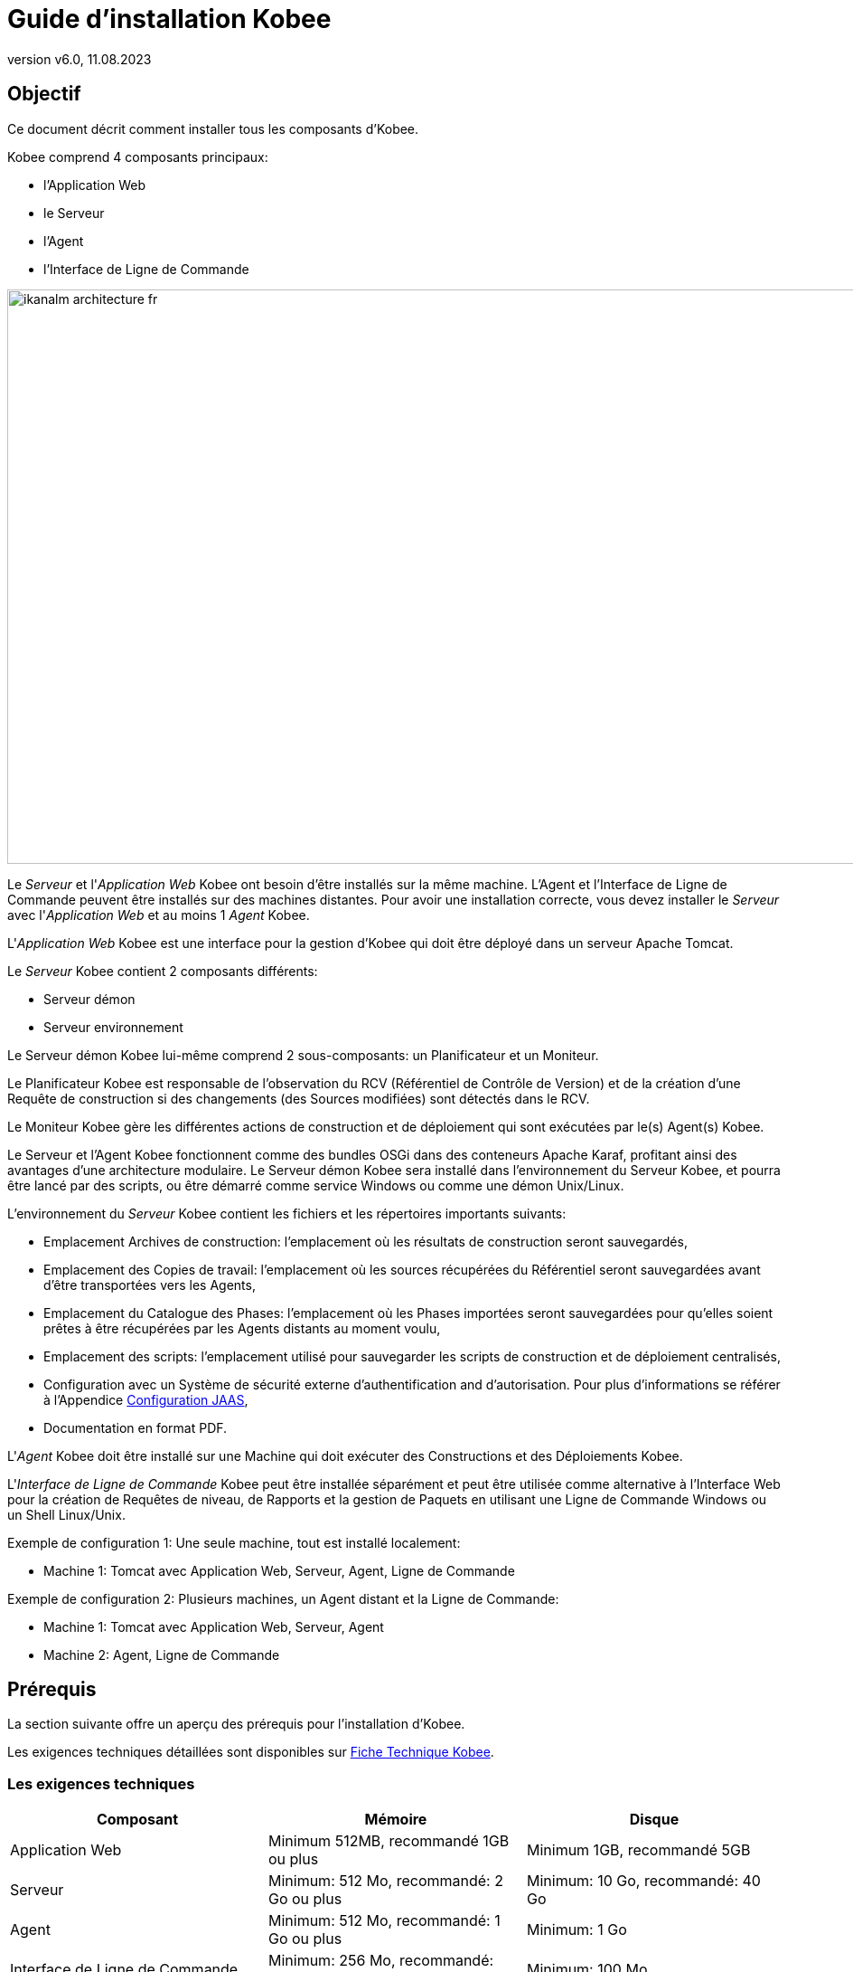 // The imagesdir attribute is only needed to display images during offline editing. Antora neglects the attribute.
:imagesdir: ../images
:description: Guide Installation Kobee (French)
:revnumber: v6.0
:revdate: 11.08.2023

= Guide d'installation Kobee

== Objectif

Ce document décrit comment installer tous les composants d'Kobee.

Kobee comprend 4 composants principaux:

* l'Application Web
* le Serveur
* l'Agent
* l'Interface de Ligne de Commande


image::ikanalm-architecture-fr.png[,972,635] 


Le _Serveur_ et l'_Application Web_ Kobee ont besoin d'être installés sur la même machine. L'Agent et l'Interface de Ligne de Commande peuvent être installés sur des machines distantes. Pour avoir une installation correcte, vous devez installer le _Serveur_ avec l'_Application Web_ et au moins 1 _Agent_ Kobee.

L'_Application Web_ Kobee est une interface pour la gestion d'Kobee qui doit être déployé dans un serveur Apache Tomcat.

Le _Serveur_ Kobee contient 2 composants différents:

* Serveur démon
* Serveur environnement

Le Serveur démon Kobee lui-même comprend 2 sous-composants: un Planificateur et un Moniteur.

Le Planificateur Kobee est responsable de l'observation du RCV (Référentiel de Contrôle de Version) et de la création d'une Requête de construction si des changements (des Sources modifiées) sont détectés dans le RCV.

Le Moniteur Kobee gère les différentes actions de construction et de déploiement qui sont exécutées par le(s) Agent(s) Kobee.

Le Serveur et l'Agent Kobee fonctionnent comme des bundles OSGi dans des conteneurs Apache Karaf, profitant ainsi des avantages d'une architecture modulaire.
Le Serveur démon Kobee sera installé dans l'environnement du Serveur Kobee, et pourra être lancé par des scripts, ou être démarré comme service Windows ou comme une démon Unix/Linux.

L'environnement du _Serveur_ Kobee contient les fichiers et les répertoires importants suivants:

* Emplacement Archives de construction: l'emplacement où les résultats de construction seront sauvegardés,
* Emplacement des Copies de travail: l'emplacement où les sources récupérées du Référentiel seront sauvegardées avant d'être transportées vers les Agents,
* Emplacement du Catalogue des Phases: l'emplacement où les Phases importées seront sauvegardées pour qu'elles soient prêtes à être récupérées par les Agents distants au moment voulu,
* Emplacement des scripts: l'emplacement utilisé pour sauvegarder les scripts de construction et de déploiement centralisés,
* Configuration avec un Système de sécurité externe d'authentification and d'autorisation. Pour plus d`'informations se référer à l'Appendice <<_jaasconfiguration>>, 
* Documentation en format PDF.

L'_Agent_ Kobee doit être installé sur une Machine qui doit exécuter des Constructions et des Déploiements Kobee.

L'_Interface de Ligne de Commande_ Kobee peut être installée séparément et peut être utilisée comme alternative à l'Interface Web pour la création de Requêtes de niveau, de Rapports et la gestion de Paquets en utilisant une Ligne de Commande Windows ou un Shell Linux/Unix.

Exemple de configuration 1: Une seule machine, tout est installé localement:

* Machine 1: Tomcat avec Application Web, Serveur, Agent, Ligne de Commande


Exemple de configuration 2: Plusieurs machines, un Agent distant et la Ligne de Commande:

* Machine 1: Tomcat avec Application Web, Serveur, Agent
* Machine 2: Agent, Ligne de Commande


== Prérequis

La section suivante offre un aperçu des prérequis pour l'installation d'Kobee.

Les exigences techniques détaillées sont disponibles sur xref:6.0@technical-sheet-fr:root:TechSheet.adoc[Fiche Technique Kobee].

=== Les exigences techniques

[cols="1,1,1", frame="topbot", options="header"]
|===
| Composant
| Mémoire
| Disque

|Application Web
|Minimum 512MB, recommandé 1GB ou plus
|Minimum 1GB, recommandé 5GB

|Serveur
|Minimum: 512 Mo, recommandé: 2 Go ou plus
|Minimum: 10 Go, recommandé: 40 Go

|Agent
|Minimum: 512 Mo, recommandé: 1 Go ou plus
|Minimum: 1 Go

|Interface de Ligne de Commande
|Minimum: 256 Mo, recommandé: 256 Mo
|Minimum: 100 Mo
|===

Il n'existe pas de règle absolue sur l'espace de stockage disque requis.
L'espace de stockage nécessaire dépendra du nombre et de la taille des projets gérés dans Kobee et de la taille des résultats de construction sauvegardés dans les Archives de construction.
Plus il y a de projets et plus les constructions sont larges, plus de l'espace de stockage sera nécessaire sur le disque.

La quantité de RAM et d’espace disque nécessaire à une machine qui exécute un Agent Kobee, dépend en grande partie de la quantité de ressources nécessaires aux scripts de construction et de déploiement et aux phases personnalisées utilisées par les projets qui y sont construits et déployés. 

[[_bhbicaaj]]
=== Java 11

Tous les composants Kobee nécessitent une version complète de Java 11. Kobee a été testé pour fonctionner avec Oracle Java, Adoptium Eclipse Temurin (dit AdoptOpenJDK), Constructions Azul Zulu de OpenJDK et OpenJDK sur plusieurs distributions Linux.

=== Tomcat 9

L'Application Web Kobee requiert un conteneur Web conforme à Java 11, supportant les spécifications Servlet 4.0 et les spécifications JSP 2.3. Les versions antérieures de Tomcat ne sont pas supportées.

Kobee a été testé avec Apache Tomcat 9.0.33 et les versions ultérieures.
Kobee a été validé pour fonctionner avec Tomcat sous différents systèmes d'exploitation, y compris les versions récentes de Windows et Linux, Sun Solaris, HP Unix, zLinux, ... Si un Java Runtime approprié est disponible (<<_bhbicaaj>>), Kobee peut également fonctionner sous d'autres systèmes d'exploitation.

==== Spécifier le support Unicode dans Tomcat

Si vous utilisez des symboles Unicode dans Kobee (par example, pour des projets dont le nom contient des caractères spéciaux), un paramètre supplémentaire doit être spécifié dans le fichier de configuration server.xml de Tomcat.

Modifiez le fichier __TOMCAT_HOME/conf/server.xml__ en ajoutant l'attribut ``URIEncoding="UTF-8"`` dans le connecteur http, comme suit: 

[source]
----
<Connector port="8080" protocol="HTTP/1.1" 
URIEncoding="UTF-8" connectionTimeout="200000"
redirectPort="8443" />
----

Pour plus d'information sur les anomalies d'encodage des caractères dans Tomcat, consultez: https://cwiki.apache.org/confluence/display/TOMCAT/Character+Encoding[https://cwiki.apache.org/confluence/display/TOMCAT/Character+Encoding,window=_blank]

[[_java_options_for_tomcat]]
==== Options Java pour Tomcat

Il est recommandé de spécifier les paramètres suivants pour l'exécution d'Kobee utilisant Java 11 dans Tomcat:

* initial Java heap size (-Xms) : 512m
* max Java heap size (-Xmx) : 1024m
* max Metaspace size (-XX:MaxMetaspaceSize) : 256m

Si vous lancez Tomcat à partir de scripts de démarrage, vous devez créer le fichier __TOMCAT_HOME/bin/setenv.bat__ (Windows) ou __TOMCAT_HOME/bin/setenv.sh__ (Linux/Unix) avec le contenu suivant:

Pour Windows:

[source]
----
SET JAVA_HOME=<JAVA_HOME>
SET JAVA_OPTS=-Xms512m -Xmx1024m -XX:MaxMetaspaceSize=256m -Djava.security.auth.login.config=KOBEE_HOME/system/security/jaas.config
----

Pour Linux/Unix:

[source]
----
JAVA_HOME=<JAVA_HOME>
JAVA_OPTS="-Xms512m -Xmx1024m -XX:MaxMetaspaceSize=256m -Djava.security.auth.login.config=KOBEE_HOME/system/security/jaas.config"
----

Si vous utilisez Tomcat comme service Windows, vous devez spécifier les paramètres de mémoire dans le fichier __TOMCAT_HOME/bin/service.bat__:

[source]
----
SET JAVA_HOME=<JAVA_HOME>
SET JvmMs=512
SET JvmMx=1024
SET JvmArgs=-XX:MaxMetaspaceSize=256m;-Djava.security.auth.login.config=KOBEE_HOME/system/security/jaas.config
----

Après avoir fait ces modifications, vous devez ré-installer le service en exécutant "service.bat remove", suivi de "service.bat install". Vous devez disposer de droits d'accès d'Administrateur pour exécuter ces commandes.


=== Base de données

Kobee supporte les types de bases de données MySQL, MsSQL, Oracle, PostgreSQL et DB2 comme base de données interne. Pour des raisons de permformance, il est fortement recommandé que la latence du réseau entre le Serveur Kobee et sa Base de données soit la plus petite possible. Pour éviter les problèmes de dates et d'heures, il est recommandé que le Serveur Kobee et sa Base de données aient le même fuseau horaire.

Lors de l'installation, il est possible d'initialiser la Base de données existante avec des données par défaut. Prenez garde si vous sélectionnez l'option d'initialiser la Base de données, car les données existantes seront écrasées. Avant d'initialiser la base de données, assurez-vous que la Base de données/le schéma existe.


Pour MySQL il est recommandé d'utiliser UTF8 comme ensemble de caractères pour la Base de données.
Voici un exemple de commande pour créer une Base de données MySQL:

`CREATE DATABASE alm CHARACTER SET utf8 COLLATE utf8_unicode_ci;`

Pour plus d`'informations concernant la configuration UTF8 appropriée pour votre système, se référer à la documentation de la Base de données utilisée.

Lors de l'utilisation d'une Base de données DB2 pour Kobee, une configuration supplémentaire est nécessaire.
Pour plus d'information, consultez la partie <<_db2configuration>>.

[[_installing]]
== Installer Kobee

Cette section décrit les différentes étapes de l'installation d'Kobee.

=== Configurer l'Installeur

Les scripts d'installation d'Kobee sont délivrés par le fichier _Kobee_6.0_console_win.zip_ ou _Kobee_6.0_console_linux.tar.gz_.
Expensez ce fichier quelque part sur la machine cible. Le répertoire expansé contenant les fichiers d'installation (scripts ANT) sera noté _INSTALL_DIR_.

L'Installeur inclus installera les composants Kobee dans des répertoires de destination spécifiques.

Ouvrez le fichier __INSTALL_DIR__/install.properties qui sera utilisé par les scripts d'installation en configurant les différentes propriétés.

[WARNING]
--
_Ne pas utiliser les barres obliques arrière_ ('\') dans les propriétés de chemins, sinon l'installation pourra échouer. Remplacez les par les barres obliques avant ('/')!
--

==== Paramètres généraux

[source]
----
# General Settings : Specify which components of Kobee to install
# ---------------------------------------------------------------------------
# Flag to specify whether to install Kobee Server or not: install : true
# no install : false
alm.server.install=true
# Flag to specify whether to install the Kobee Agent or not : install : true
# no install : false
alm.agent.install=true
# Flag to specify whether to install the Kobee Commandline or not : install : true
# no install : false
alm.commandline.install=true
# Flag to specify whether the communication between the Kobee components must
# be secured.  Note that if one Kobee component is installed secured, all components
# must be installed secured.
alm.xmlrpc.secure=true
----

Dans les Paramètres généraux, vous spécifiez quels composants d'Kobee vous voulez installer. 

Mettre _alm.server.install_ à "true" pour installer le Serveur Kobee et déployer l'Application Web Kobee sur Tomcat. +
Mettre _alm.agent.install_ à "true" pour installer l'Agent Kobee. +
Mettre _alm.commandline.install_ à "true" pour installer l'Interface de Ligne de Commande Kobee.

Si _alm.xmlrpc.secure_ est mis à "true", alors toute communication entre les composants Kobee est cryptée. La conséquence est que, si des composants Kobee supplémentaires comme un Agent ou l'Interface de Ligne de Commande sont installés sur des machines distantes, ils devrons aussi avoir __alm.xmlrpc.secure__ à "true" durant leur installation ou bien la communication entre eux échouera. Nous recommandons fortement de mettre __alm.xmlrpc.secure__ à "true" pour des raisons de sécurité.

Pour plus d'information, consulter <<_secureconfiguration, Configuration manuelle de la Communication sécurisée>>.

==== Paramètres du Serveur et de l'Application Web Kobee

Quand vous installez le Serveur et l'Application Web, vous renseignez les propriétés décrites dans les sections qui suivent:

[[_general_alm_server_settings]]
===== Paramètres globaux et l'implémentation du Serveur

[source]
----
# Destination folder of the Kobee Server files :
alm.server.installLocation=C:/alm

# Java Runtime to run the Kobee Server with :
alm.server.javaHome=d:/java/jdk1.6.0_45

# Kobee Server Runtime parameters :
# serverPort : port Kobee Server is listening on (default=20021)
alm.server.serverPort=20021
# agentPort : port Agent should be listening on (default=20020)
alm.server.agentPort=20020
# Karaf ports, no need to change unless you have port conflicts
alm.server.karaf.rmiRegistryPort=1100
alm.server.karaf.rmiServerPort=44445
alm.server.karaf.sshPort=8102
----

[cols="1,3", frame="topbot", options="header"]
|===
| Propriété
| Description

|

alm.server.installLocation
|

L'emplacement où Kobee devra être installé. Plus loin dans ce document, cet emplacement sera référencé _KOBEE_HOME_.
|

alm.server.javaHome
|

Le chemin réel d'installation du Java qui sera utilisé pour lancer le Serveur Kobee. Exemples valides: "D:/java/openjdk-11.0.8_10_hotspot" ou "/usr/lib/jvm/java-11-openjdk".
|

alm.server.serverPort
|

Le numéro de port que le Serveur Kobee écoute pour communiquer avec l'Agent Kobee. Noter que vous devrez utiliser le même numéro de port pour les installations d'Agent Kobee ultérieures, sinon la communication Agent-Serveur échouera. Le défaut est "20021".

Si vous changez cette valeur, vous changerez aussi celle de la propriété du _Server Port_ de la Machine représentant le Serveur dans l'Interface Utilisateur Web d'Kobee.
|

alm.server.agentPort
|

Le numéro de port que l'Agent Kobee écoute pour communiquer avec le Serveur Kobee. Vous devrez utiliser ce numéro de port quand vous installez l'Agent Kobee sur la machine du Serveur Kobee (Agent local). Le défaut est "20020".|

alm.server.karaf.rmiRegistryPort +
alm.server.karaf.rmiServerPort +
alm.server.karaf.sshPort
|

Les numéros de port spécifiques au container Apache Karaf hébergeant le démon du Serveur Kobee. Normalement, il n'y a pas besoin de changes ces numéros de port, sauf, si vous avez des conflits avec ces ports.
|===

===== Configuration de la Base de données 

[source]
----
# Database configuration :
# type : accepted values are MYSQL,MSSQL,ORACLE,DB2,POSTGRESQL
alm.server.rdbms.type=MYSQL
alm.server.rdbms.server=localhost
alm.server.rdbms.port=3306
alm.server.rdbms.user=root
alm.server.rdbms.pwd=alm
# dbname : database name or Oracle SID or Service name
alm.server.rdbms.dbname=alm
# dbschema : database schema (for DB2 and POSTGRESQL)
alm.server.rdbms.dbschema=kobee
# Flag to indicate whether to initialize the Kobee database
# WARNING : when set to "true", all Kobee related tables in the target
# database will be dropped and populated with initial data !!
alm.server.rdbms.initALMDatabase=false
----

[cols="1,3", frame="topbot", options="header"]
|===
| Propriété
| Description

|

alm.server.rdbms.type
a|Le type de Base de données qui hébergera la Base de données Kobee .

Les valeurs possibles sont:

* MYSQL (défaut)
* MSSQL
* ORACLE
* DB2
* POSTGRESQL
|

alm.server.rdbms.server
|

Le nom de la machine du serveur de Base de données
|

alm.server.rdbms.port
|

Le port sur lequel le serveur de Base de données écoute.
|

alm.server.rdbms.user
|

Nom de l'utilisateur qui peut se connecter à la Base de données et a les droits d'accès en écriture sur elle.
|

alm.server.rdbms.pwd
|

Mot de passe de l'utilisateur de la Base de données
|

alm.server.rdbms.dbname
|

Le nom de la Base de données Kobee. Pour Oracle, c'est le SID de la Base de données ou le nom du Service.
|

alm.server.rdbms.dbschema
|

Le nom du schéma de la Base de données. Requis avec les Bases de données de type DB2 ou POSTGRESQL, optionel pour les autres types de Base de données.
|

alm.server.rdbms.initALMDatabase
|

Mettre à "true" pour initialiser la Base de données Kobee pendant le processus d'installation. Le défaut est "false".

*ATTENTION*: Quand il est mis à "true", toutes les tables Kobee dans la Base de données cible seront supprimées (drop) et re-remplies avec les données initiales!
|===



===== Configuration Apache Tomcat 

[source]
----
# Apache Tomcat Configuration : 
# set alm.server.tomcat to true if you want to deploy Kobee under tomcat 
alm.server.tomcat=true
# catalina.base folder of the tomcat instance
alm.server.tomcat.home=C:/Program Files/Apache Software Foundation/Tomcat 7.0
alm.server.tomcat.port=8080
# catalina.home folder of tomcat. If left empty, Kobee will assume catalina.home=catalina.base
alm.server.tomcat.catalina.home=
----

[cols="1,3", frame="topbot", options="header"]
|===
| Propriété
| Description

|

alm.server.tomcat
|

Mettre à "true" si vous voulez déployer l'Application Web Kobee sur Tomcat. Le défaut est "true".
|

alm.server.tomcat.home
|

Mettre l'emplacement de base de l'installation Tomcat qui hébergera l'Application Web Kobee.
|

alm.server.tomcat.port
|

Le port du Connecteur HTTP de Tomcat. Le défaut est "8080". 
|

alm.server.tomcat.catalina.home
|

L'emplacement du CATALINA_HOME de l'instance Tomcat. Si cette valeur est laissée vide, laquelle l'est par défaut, Kobee assume que CATALINA_HOME=CATALINA_BASE. Vous devrez renseigner cette propriété si vous installez Tomcat sur Linux en utilisant un gestionnaire de paquets (comme apt), ou si vous avez configuré votre Tomcat pour fonctionner avec plusieurs instances.
Consulter https://tomcat.apache.org/tomcat-9.0-doc/RUNNING.txt[https://tomcat.apache.org/tomcat-9.0-doc/RUNNING.txt,window=_blank] pour plus d'information. 
|===



==== Paramètres de l'Agent Kobee
Pour installer un Agent Kobee, remplissez les propriétés suivantes:

[source]
----
# ---------------------------------------------------------------------------
# Kobee Agent Settings, when alm.agent.install=true :
# ---------------------------------------------------------------------------
# Destination folder of the Kobee Agent files :
# Recommended : use the Kobee Server installLocation
alm.agent.installLocation=C:/alm

# Java Runtime to run the Kobee Agent with (may be JRE or JDK):
alm.agent.javaHome=d:/java/jdk1.6.0_45

# Kobee Agent Runtime parameters :
# agentPort : port Agent should be listening on (default=20020)
# serverPort : port Server is listening on (default=20021)
# serverHost : host Server is running on (default=localhost)
# hostname: optional, leave empty unless you want to override the system hostname
#  retrieved as InetAddress.getHostName(), e.g. to use a fully qualified domain name like 
#  almAgent.your.domain for communication with the Kobee server
# hostaddress: optional, leave empty unless you want to override the system hostaddress
#  retrieved as InetAddress.getHostAddress(), e.g. to use a IP Address which differs from 
#  the internal IP Address for communication with the Kobee server
alm.agent.agentPort=20020
alm.agent.serverHost=localhost
alm.agent.serverPort=20021
alm.agent.hostname=
alm.agent.hostaddress=
# Karaf ports, no need to change unless you have port conflicts
alm.agent.karaf.rmiRegistryPort=1099
alm.agent.karaf.rmiServerPort=44444
alm.agent.karaf.sshPort=8101
# relative path to the Karaf log of the Kobee Agent
alm.agent.logfilepath=log/alm_agent.log
----

[cols="1,3", frame="topbot", options="header"]
|===
| Propriété
| Description

|

alm.agent.installLocation
|

L'emplacement où l'Agent Kobee devra être installé. Quand vous installez un Agent et un Serveur Kobee ensembles, remplissez cette valeur avec celle de la propriété _alm.server.installLocation_. (Voir <<_general_alm_server_settings, Paramètres globaux et l'implémentation du Serveur>>).

Plus loin dans ce document, cet emplacement sera référencé __KOBEE_HOME__.
|

alm.agent.javaHome
|

Le chemin réel d'installation du Java qui sera utilisé pour lancer l'Agent Kobee. Exemples valides: "D:/java/openjdk-11.0.8_10_hotspot" ou "/usr/lib/jvm/java-11-openjdk".
|

alm.agent.agentPort
|

Le numéro de port que l'Agent Kobee écoute pour communiquer avec le Serveur Kobee. . Le défaut est "20020".

Si vous changez cette valeur, vous changerez aussi celle de la propriété du _Agent Port_ de la Machine représentant l'Agent dans l'Interface Utilisateur Web d'Kobee.
|

alm.agent.serverHost
|

Le nom (ou l'adresse IP) de la machine du Serveur Kobee. L'Agent Kobee essaiera de se connecter au Serveur Kobee avec ce nom (ou l'adresse IP) et en utilisant le protocole HTTP ou HTTPS. Le défaut est "localhost".
|

alm.agent.serverPort
|

Le numéro de port que le Serveur Kobee écoute pour communiquer avec l'Agent Kobee. L'Agent Kobee essaiera de se connecter au Serveur Kobee avec ce numéro de port. Le défaut est "20021".
|

alm.agent.hostname
|

Cette propriété est optionnelle. Indiquer ce nom si vous voulez remplacer la détection automatique du nom de la machine de l'Agent Kobee. Il est important que le nom entré ici corresponde à la valeur du champ _DHCP Name_ de la machine mise dans l'Interface Utilisateur Web d'Kobee. Si les valeurs ne correspondent pas, l'Agent Kobee ne pourra pas recevoir les travaux (Constructions ou Déploiements) du Serveur Kobee. 
|

alm.agent.hostaddress
|

Cette propriété est optionnelle. Indiquer cette adresse si vous voulez remplacer la détection automatique de l'adresse IP de la machine de l'Agent Kobee. Il est important que l'adresse IP entrée ici corresponde à la valeur du champ _IP Address_ de la machine mise dans l'Interface Utilisateur Web d'Kobee. Si les valeurs ne correspondent pas, l'Agent Kobee ne pourra pas recevoir les travaux (Constructions ou Déploiements) du Serveur Kobee. 
|

alm.agent.karaf.rmiRegistryPort +
alm.agent.karaf.rmiServerPort +
alm.agent.karaf.sshPort
|

Les numéros de port spécifiques au container Apache Karaf hébergeant le démon de l'Agent Kobee. Normalement, il n'y a pas besoin de changes ces numéros de port, sauf, si vous avez des conflits avec ces ports.
|

alm.agent.logfilepath
|

Chemin relatif du fichier de trace Karaf de l'Agent Kobee. Ce paramètre est utilisé par le Serveur Kobee pour afficher la _Trace de la Machine_ de l'Agent dans l'écran _Statut détaillé de la Machine_ dans l'Interface Utilisateur Web d'Kobee. Le défaut est "log/alm_agent.log".
|===

==== Paramètres de l'Interface de Ligne de Commande Kobee
Pour installer l'Interface de Ligne de Commande Kobee, remplissez les propriétés suivantes:

[source]
----
# ---------------------------------------------------------------------------
# Kobee Commandline Settings, when alm.commandline.install=true :
# ---------------------------------------------------------------------------
# Destination folder of the Kobee Commandline files :
alm.commandline.installLocation=C:/alm/commandline

# Java Runtime to run the Kobee Commandline with (may be JRE or JDK):
alm.commandline.javaHome=d:/java/jdk1.6.0_45
----

[cols="1,3", frame="topbot", options="header"]
|===
| Propriété
| Description

|

alm.commandline.installLocation
|

L'emplacement où l'Interface de Ligne de Commande Kobee devra être installée. Quand vous installez l'Interface de Ligne de Commande avec un Serveur Kobee ou un Agent Kobee ensembles, *NE* remplissez *PAS* cette valeur avec celle de la propriété _alm.server.installLocation_ ou _alm.agent.installLocation_, mais choississez un sous-répertoire de __KOBEE_HOME__ (comme __KOBEE_HOME__/commandline) ou un chemin en dehors de la structure des répertoires __KOBEE_HOME__.
|

alm.commandline.javaHome
|

Le chemin réel d'installation du Java qui sera utilisé pour lancer l'Interface de Ligne de Commande Kobee. Exemples valides: "D:/java/openjdk-11.0.8_10_hotspot" ou "/usr/lib/jvm/java-11-openjdk".
|===


=== Exécuter l'Installeur

Par défaut, l'Installeur utilise l'exécutable Java qui est disponible dans le PATH du Système de la machine. Si aucun exécutable Java est présent, ou la version de celui-ci est insuffisante (inférieure à 11), alors vous devez fournir la variable d'environnement __JAVA_HOME__ dans le script d'installation.

Sur Windows, ouvrez __INSTALL_DIR__\install.cmd et complétez la ligne

[source]
----
SET JAVA_HOME=
----

avec quelque chose comme :

[source]
----
SET JAVA_HOME=D:\java\openjdk-11.0.8_10_hotspot
----

Sur Linux ou Unix, ouvrez __INSTALL_DIR__\install.sh et complétez la ligne

[source]
----
JAVA_HOME=
----

avec quelque chose comme :

[source]
----
JAVA_HOME=/usr/lib/jvm/java-11-openjdk
----

Lancez l'Installeur en exécutant le script _install.cmd_ ou _install.sh_.

[NOTE]
====
Il est recommandé de lancer l'Installeur depuis une Invite de commandes, Powershell ou Linux shell pour voir la progression et le résultat de l'installation. Sur Windows, si l'Installeur est lancé par un Administrateur, les services Windows pour démarrer et arrêter le Serveur et l'Agent sont automatiquement créés. Sinon, vous devrez enregistrer les services Windows manuellement après cette installation. Voir <<_install_service_windows,Installer et Retirer manuellement le Serveur et l'Agent Kobee comme un service Windows>> pour les détails. Sur Linux/Unix, les services/démons à démarrer et à arrêter doivent être enregistrés après l'installation. Voir <<_install_service_linux,Installer et Retirer manuellement le Serveur et l'Agent comme processus démons sur les systèmes Linux/Unix>>

L'utilisateur exécutant l'Installeur doit avoir les droits d'accès aux emplacements d'installation du Serveur, de l'Agent et de l'Interface de Ligne de Commande et ,aussi, aux répertoires et sous-répertoires de l'installation de Tomcat.
====

image::installer_finished.png[,681,359]

Quand l'installation réussit, le message _BUILD SUCCESSFUL_ apparaît.

[WARNING]
====
*NE PAS* supprimer le répertoire _INSTALL_DIR_ après l'installation, car, vous en aurez besoin pour désinstaller ou mettre à niveau Kobee dans le futur. 
====

S'il s'agissait d'une nouvelle installation du Serveur Kobee (non pas une ré-installation ou une mise à niveau d'une ancienne version) et que la propriété _alm.server.rdbms.initALMDatabase_ avait été mise à "false", alors, vous devez initialiser la Base de données Kobee avant de démarrer le Serveur ou l'Application Web Kobee.

=== Initialiser la Base de données Kobee

La Base de données Kobee doit être initialisée avant d'utiliser le Serveur ou l'Application Web Kobee. L'initialisation peut être réalisée pendant l'installation quand la propriété _alm.server.rdbms.initALMDatabase_ a été mise à "true" ou elle peut être réalisée, manuellement, après la fin de l'exécution de l'installation avec le script __INSTALL_DIR__/initializeKobeeDatabase.cmd (Windows) ou __INSTALL_DIR__/initializeKobeeDatabase.sh (Linux/Unix).

[NOTE]
====
Les scripts d'initialisation supprimeront et recréeront les tables nécessaires de la Base de données Kobee et les remplieront des données initiales. Ils ne suppriment pas et ne créent pas la Base de données ou le schéma, mais, ces éléments doivent être présents pour réaliser l'initialisation. Les scripts utiliseront les paramètres de connexion de la Base de données définis dans le fichier __INSTALL_DIR__/install.properties.
====

Par défaut, les scripts d'initialisation utilisent l'exécutable Java qui est disponible dans le PATH du Système de la machine. Si aucun exécutable Java est présent, ou la version de celui-ci est insuffisante (inférieure à 11), alors vous devez fournir la variable d'environnement __JAVA_HOME__ dans le script d'installation. Dans ce cas, ouvrez le fichier 
__INSTALL_DIR__/initializeKobeeDatabase.cmd (Windows) ou __INSTALL_DIR__/initializeKobeeDatabase.sh (Linux/Unix) et suivez les instructions de <<Exécuter l`Installeur>> pour compléter la variable __JAVA_HOME__.

[NOTE]
====
Il est recommandé de lancer les scripts d'initialisation depuis une Invite de commandes, Powershell ou Linux shell pour voir la progression et le résultat de l'initialisation. Il n'est pas nécessaire d'être un Administrateur pour exécuter ces scripts.
====

Lancer l'initialisation de la Base de données Kobee en exécutant le fichier __INSTALL_DIR__/initializeKobeeDatabase.cmd ou __INSTALL_DIR__/initializeKobeeDatabase.sh. 

image::dbinit_finished.png[,681,359] 

== Démarrer Kobee

Cette section décrit les étapes nécessaires pour démarrer les différents composants Kobee.

* Si vous voulez configurer Kobee via l'Interface Utilisateur Web, vous devez d'abord démarrer l'Application Web Kobee (<<_bhbhhfha>>).
* Si vous voulez exécuter des Constructions et des Déploiements, vous devez démarrer le Serveur et l'Agent Kobee (<<_bhbdbdje>> et <<_bhbhbcbb>>).
* Si vous voulez utiliser l'Interface de Ligne de Commande Kobee, référez-vous à <<_bhbdaahi>>


[[_bhbhhfha]]
=== Démarrer l'Application Web Kobee

Pour démarrer l'Application Web Kobee, vous devez démarrer le Serveur d'applications Apache Tomcat qui l'héberge.

Vous pouvez accéder à l'Interface de l'Application Web Kobee via l'URL `\http://<host>:<port>/alm`. +
Par exemple: \http://alm_server:8080/alm.

S'il s'agit d'une première installation d'Kobee, la fenêtre de la Licence s'affiche.


image::no_license.png[,624,243]

Saisissez une licence valide et cliquez sur le bouton _Submit_.

Ensuite, la fenêtre de connexion s'affichera.


image::license_installed.png[,431,315]

Connectez-vous avec l'Utilisateur "global" et le Mot de passe "global". Pour plus d'informations concernant les autres utilisateurs par défaut, voir <<_jaasconfiguration, Configuration JAAS>>

Pour plus d'informations concernant l'Interface Utilisateur d'Kobee, se référer au xref:6.0@user-guide-fr:root:Introduction.adoc[Guide Utilisateur Kobee].

[[_bhbdbdje]]
=== Démarrer le Serveur Kobee

Il est recommandé de lancer le Serveur Kobee comme un service Windows ou Linux et le configurer pour qu'il démarre automatiquement quand le système démarre. Voir <<_install_service_windows,Installer et Retirer manuellement le Serveur et l'Agent Kobee comme un service Windows>> et <<_install_service_linux,Installer et Retirer manuellement le Serveur et l'Agent comme processus démons sur les systèmes Linux/Unix>> pour connaître les instructions détaillées pour le faire.

Pour démarrer le service du Serveur Kobee sur Windows, ouvrez une Invite de commandes ou PowerShell et exécutez:

[source]
----
net start kobeesvr60
----

Pour démarrer le service du Serveur Kobee sur un système "V" compatible Linux , ouvrez un Shell et exécutez:

[source]
----
sudo service kobeeserver60 start
----

Pour démarrer le service du Serveur Kobee sur un système "D" compatible Linux , ouvrez un Shell et exécutez:


[source]
----
sudo systemctl start kobeeserver60
----

En cas d'incident de démarrage, il peut être utile de démarrer le Serveur Kobee en lançant le script de démarrage. Sur Windows, lancer le fichier de commandes __KOBEE_HOME__/daemons/server/startServer.cmd. Sur Linux, lancer le script shell __KOBEE_HOME__/daemons/server/startServer.sh.

Pour arrêter le Serveur Kobee, lancez __KOBEE_HOME__/daemons/server/stopServer.cmd ou __KOBEE_HOME__/daemons/server/startServer.sh.


[[_bhbhbcbb]]
=== Démarrer l'Agent Kobee

Il est recommandé de lancer l'Agent Kobee comme un service Windows ou Linux et le configurer pour qu'il démarre automatiquement quand le système démarre. Voir <<_install_service_windows,Installer et Retirer manuellement le Serveur et l'Agent Kobee comme un Service Windows>> et <<_install_service_linux,Installer et Retirer manuellement le Serveur et l'Agent comme processus démons sur les systèmes Linux/Unix>> pour connaître les instructions détaillées pour le faire.

Pour démarrer le service de l'Agent Kobee sur Windows, ouvrez une Invite de commandes ou PowerShell et exécutez:


[source]
----
net start kobeeserver60
----

Pour démarrer le service de l'Agent Kobee sur un système "V" compatible Linux , ouvrez un Shell et exécutez:

[source]
----
sudo service kobeeserver60 start
----

Pour démarrer le service de l'Agent Kobee sur un système "D" compatible Linux , ouvrez un Shell et exécutez:

[source]
----
sudo systemctl start kobeeserver60
----

En cas d'incident de démarrage, il peut être utile de démarrer l'Agent Kobee en lançant le script de démarrage. Sur Windows, lancer le fichier de commandes __KOBEE_HOME__/daemons/agent/startAgent.cmd. Sur Linux, lancer le script shell __KOBEE_HOME__/daemons/agent/startAgent.sh.

Pour arrêter l'Agent Kobee, lancez __KOBEE_HOME__/daemons/agent/stopAgent.cmd ou __KOBEE_HOME__/daemons/agent/stopAgent.sh.


[[_bhbdaahi]]
=== Utiliser l'Interface de Ligne de Commande Kobee.

L'Interface de Ligne de Commande Kobee peut être utiliser pour créer des Requêtes de niveau, des Rapports ou créer et mettre à jour des Paquets.

* Pour lancer l'Interface de Ligne de Commande Kobee sous Windows:
+
Ouvrez une Invite de commandes, tapez un "cd" vers le répertoire d'installation de l'Interface de Ligne de Commande (exemple : KOBEE_HOME/commandline) et exécutez _alm.cmd_.
* Pour lancer la Ligne de Commande Kobee sous Linux/Unix:
+
Ouvrez un terminal, tapez un "cd" vers le répertoire d'installation de l'Interface de Ligne de Commande (exemple : KOBEE_HOME/commandline) et exécutez _alm.sh_.
Pour des informations plus détaillées concernant l'Interface de Ligne de Commande Kobee, se référer à la section xref:6.0@user-guide-fr:root:CommandLine.adoc[Interface de Ligne de Commande] dans le __Guide Utilisateur Kobee__.


== Désinstaller Kobee

Pour désinstaller Kobee, vous devez d'abord configurer le Désinstalleur situé dans _INSTALL_DIR_, puis, l'exécuter.

=== Configurer le Désinstalleur

Ouvrez le fichier __INSTALL_DIR__/uninstall.properties qui sera utilisé par les scripts de désinstallation en configurant les différentes propriétés.

[WARNING]
--
_Ne pas utiliser les barres obliques arrière_ ('\') dans les propriétés de chemins, sinon l'installation pourra échouer. Remplacez les par les barres obliques avant ('/')!
--

==== Paramètres généraux

[source]
----
# General Settings : Specify which components of Kobee to uninstall
# ---------------------------------------------------------------------------
# Flag to specify whether to uninstall the Kobee Server or not:  uninstall : true
# no uninstall : false
alm.server.uninstall=true
# Flag to specify whether to uninstall the Kobee Agent or not uninstall : true
# no uninstall : false
alm.agent.uninstall=true
# Flag to specify whether to uninstall the Kobee Commandline: or not uninstall : true
# no uninstall : false
alm.commandline.uninstall=true
----

Dans les Paramètres généraux, vous spécifiez quels composants d'Kobee vous voulez désinstaller. 

Mettre __alm.server.install__ à "true" pour désinstaller le Serveur Kobee et retirer l'Application Web Kobee sur Tomcat. +
Mettre __alm.agent.install__ à "true" pour désinstaller l'Agent Kobee. +
Mettre __alm.commandline.install__ à "true" pour désinstaller l'Interface de Ligne de Commande Kobee.

==== Paramètres du Serveur et de l'Application Web Kobee

[source]
----
# Kobee Server Settings :
# ---------------------------------------------------------------------------
# Folder the Kobee Server is installed in :
alm.server.installLocation=C:/alm

# Java Runtime the Kobee Server is using
alm.server.javaHome=d:/java/jdk1.6.0_45

# Flag to specify whether to uninstall the files that may be deployed to a tomcat server :
# uninstall : true
# no uninstall : false
alm.server.tomcat.uninstall=true
# Location of Apache Tomcat where the webapp was deployed during Kobee Server Install :
alm.server.tomcat.home=C:/Program Files/Apache Software Foundation/Tomcat 7.0
----

[cols="1,3", frame="topbot", options="header"]
|===
| Propriété
| Description

|

alm.server.installLocation
|

L'emplacement où le Serveur Kobee est installé. Plus loin dans ce document, cet emplacement sera référencé _KOBEE_HOME_.
|

alm.server.javaHome
|

Le chemin réel d'installation du Java qui est utilisé pour lancer le Serveur Kobee. Exemples valides: "D:/java/openjdk-11.0.8_10_hotspot" ou "/usr/lib/jvm/java-11-openjdk".
|

alm.server.tomcat.uninstall
|

Mettre à "true" si vous voulez retirer l'Application Web Kobee de Tomcat. Le défaut est "true".
|

alm.server.tomcat.home
|

Mettre l'emplacement de base de l'installation Tomcat qui héberge l'Application Web Kobee.
|===

==== Paramètres de l'Agent Kobee

[source]
----
# Kobee Agent Settings :
# ---------------------------------------------------------------------------
# Folder the Kobee Agent is installed in :
alm.agent.installLocation=C:/alm
----

[cols="1,3", frame="topbot", options="header"]
|===
| Propriété
| Description

|

alm.agent.installLocation
|

L'emplacement où l'Agent Kobee est installé.
|===

==== Paramètres de l'Interface de Ligne de Commande Kobee

[source]
----
# Kobee Commandline Settings :
# ---------------------------------------------------------------------------
# Folder the Kobee Commandline is installed in :
alm.commandline.installLocation=C:/alm/commandline
----

[cols="1,3", frame="topbot", options="header"]
|===
| Propriété
| Description

|

alm.commandline.installLocation
|

L'emplacement où l'Interface de Ligne de Commande Kobee est installé.
|===

=== Exécuter le Désinstalleur

Par défaut, le Désinstalleur utilise l'exécutable Java qui est disponible dans le PATH du Système de la machine. Si aucun exécutable Java est présent, ou la version de celui-ci est insuffisante (inférieure à 11), alors vous devez fournir la variable d'environnement __JAVA_HOME__ dans le script d'installation. Dans ce cas, ouvrez le fichier 
 ___INSTALL_DIR__/uninstall.cmd (Windows) ou __INSTALL_DIR__/uninstall.sh (Linux/Unix) et suivez les instructions de <<Exécuter l`Installeur>> pour renseigner la variable __JAVA_HOME__.

En premier, arrêtez Tomcat, le Serveur et l'Agent Kobee, puis, lancez le Désinstalleur en exécutant le script _uninstall.cmd_ ou _uninstall.sh_.

[NOTE]
====
Il est recommandé de lancer le Désinstalleur depuis une Invite de commandes, Powershell ou Linux shell pour voir la progression et le résultat de la désinstallation. Sur Windows, si le Désinstalleur est lancé par un Administrateur, les services Windows pour démarrer et arrêter le Serveur et l'Agent sont automatiquement retirés. Sinon, vous devrez retirer les services Windows manuellement *AVANT* la désinstallation. Voir <<_install_service_windows,Installer et Retirer manuellement le Serveur et l'Agent Kobee comme un service Windows>> pour les détails. Sur Linux/Unix, les services/démons à démarrer et à arrêter doivent être retirés *AVANT* la désinstallation. Voir <<_install_service_linux,Installer et Retirer manuellement le Serveur et l'Agent comme processus démons sur les systèmes Linux/Unix>>

L'utilisateur exécutant le Désinstalleur doit avoir les droits d'accès aux emplacements d'installation du Serveur, de l'Agent et de l'Interface de Ligne de Commande et ,aussi, aux répertoires et sous-répertoires de l'installation de Tomcat.
====

Le Désinstalleur gardera les répertoires suivants:

* __KOBEE_HOME__/system/buildArchive

* __KOBEE_HOME__/system/deployScripts

* __KOBEE_HOME__/system/phaseCatalog

S'ils ont besoin d'être retirés, ils le seront manuellement après la désinstallation.

image::uninstaller_finished.png[,983,494]

Quand la désinstallation réussit, le message _BUILD SUCCESSFUL_ apparaît.

== Mettre à niveau Kobee

La procédure générale d'actualisation d'Kobee est d'abord de sauvegarder l'installation et la Base de données Kobee actuelles. Ensuite, réinstallez Kobee et mettez à niveau la Base de données à une version supérieure.

Si le processus de mise à niveau échoue, vous pouvez restaurer la sauvegarde et continuer à utiliser la version précédente d'Kobee (et contacter le service de support).

Vous devez au moins sauvegarder les données suivantes:

. Base de données Kobee 
. Emplacement Archives de construction: défini dans les Paramètres Système, le défaut est __KOBEE_HOME__/system/buildArchive.
. Emplacement des scripts de Déploiement: défini dans les Paramètres Système, le défaut est __KOBEE_HOME__/system/deployScripts
. Catalogue des Phases: défini dans les Paramètres Système, le défaut est __KOBEE_HOME__/system/phaseCatalog


[NOTE]
====
Pour des raisons de sécurité, il est hautement recommandé de sauvegarder les répertoires __KOBEE_HOME__ et __TOMCAT_HOME__ dans leur intégralité. L'expérience nous a montré que, parfois, il faut restaurer une configuration comme, par exemple, un paramètre de sécurité ou la configuration des journaux.
====

=== Procédure de mise à niveau d'Kobee

. Arrêtez le serveur d'applications Web Tomcat, le Serveur et l'Agent Kobee.

. Procédez à la sauvegarde.

. Désinstallez le Serveur Kobee et (si installé) l'Agent Kobee local et l'Interface de Ligne de Commande. Voir <<Désinstaller Kobee>> pour plus d'information. Ne supprimez pas encore le répertoire __INSTALL_DIR__ de la version désinstallée.

. Configurez l'Installeur du nouvel Kobee. Vous pouvez utiliser les valeurs du fichier __INSTALL_DIR__/install.properties de la version désinstallée pour compléter les valeurs du fichier __INSTALL_DIR__/install.properties de la nouvelle version. Il n'est pas recommandé de copier la version précédente du fichier install.properties vers la nouvelle version, car, la structure peut avoir changé avec la nouvelle.

. Exécutez l'Installeur du nouvel Kobee.

. Migrez la Base de données Kobee vers la nouvelle version.
+
Pour réaliser cela, exécutez l'Outil de migration de la Base de données. Voir <<Outil de migration de la Base de données>>

. Démarrez le Serveur d'applications Web Tomcat, le Serveur et l'Agent Kobee.

. Mettez à niveau les Agents qui sont installés sur les machines distantes.
+
Les Agents distants de la version 5.8 et supérieure peuvent être mis à niveau avec l'Interface Utilisateur Web.
+
Les Agents distants de la version 5.7 et inférieure doivent être d"sinstallés manuellement. Après cela, ils peuvent être ré-installés avec l'Interface Utilisateur Web. 
+
Pour plus d'information sur l'installation ou la mise à niveau des Agents avec l'Interface Utilisateur Web, se référer à xref:6.0@how-to-ui-agentinstall-en:root:HowTo_UIAgentInstall.adoc[Interface Utilisateur d'Installation d'un Agent Kobee].

=== Outil de migration de la Base de données

L'Outil de migration de la Base de données est un outil de script qui détecte automatiquement la version actuelle de la Base de données Kobee et, si besoin, assure la migration vers la dernière version.

[WARNING]
--
Vous devriez sauvegarder la Base de données Kobee avant de démarrer la migration!
--

Pour démarrer la migration, vous devez exécuter le script __INSTALL_DIR__/migrateKobeeDatabase.cmd (Windows) ou __INSTALL_DIR__/migrateALMDatabase.sh (Linux/Unix)

Par défaut, l'Outil de migration de la Base de données utilise l'exécutable Java qui est disponible dans le PATH du Système de la machine. Si aucun exécutable Java est présent, ou la version de celui-ci est insuffisante (inférieure à 11), alors vous devez fournir la variable d'environnement __JAVA_HOME__ dans le script. Dans ce cas, ouvrez le fichier 
 __INSTALL_DIR__/migrateKobeeDatabase.cmd (Windows) ou __INSTALL_DIR__/migrateALMDatabase.sh (Linux/Unix) et suivre les instructions de <<Exécuter l`Installeur>> pour renseigner la variable __JAVA_HOME__.

Par défaut, l'Outil de migration de la Base de données utilise les paramètres de connexion de la Base de données définis dans le fichier __INSTALL_DIR__/install.properties 

La migration de la Base de données sera réalisée en plusieurs étapes: Si la version précédente est 5.7, la migration s'appliquera entre les versions 5.7 et 5.8 avant d'appliquer la migration entre les versions 5.8 et 5.9. 

Une trace de la migration est créée dans le fichier __INSTALL_DIR__/almDbMigration.log et sera aussi affiché dans la fenêtre de l'Invite de commandes.

=== Nettoyer le cache du Navigateur

Après la mise à niveau d'Kobee, il est recommandé à tous les Utilisateurs de supprimer le cache de leur Navigateur avant de démarrer avec la nouvelle version de l'Application Web. Pour les instructions, référez-vous au document xref:6.0@how-to-tomcatinstall-en:root:HowTo_Clear_browser_cache.adoc[How to clear the browser cache after upgrading Kobee].

=== Modifier la configuration JAAS

Kobee 6.0 utilise une nouvelle librairie pour les Modules de connexion JAAS quand il utilise LDAP ou Microsoft Active Directory pour l'authenfication et les autorisations des Utilisateurs. En conséquence, les fichiers de configuration __KOBEE_HOME__/system/security/jaas.config et __KOBEE_HOME__/daemons/server/karaf/deploy/JaasPropertiesLoginModule.xml ont changé. Si vous utilisez LDAP ou Microsoft AD, vous devez utiliser les fichiers de la nouvelle configuration JAAS et fournir les valeurs correctes dans les propriétés ldapUrl, bindDn, bindCredential, baseDn et roleBase. Pour plus de détails, voir <<_jaasconfiguration_msad,Configuration JAAS: Microsoft Active Directory>>.
[appendix]
[[_install_service_windows]]
== Installer et Retirer manuellement le Serveur et l'Agent Kobee comme service Windows

Quand l'Installeur Kobee est exécuté par un Administrateur, les services Windows pour arrêter et démarrer du Serveur et de l'Agent Kobee sont créés automatiquement. Sinon, vous devez enregister les services Windows manuellement après l'installation.

* Enregistrer le Serveur Kobee comme un service Windows:
+
Exécutez "KOBEE_HOME/daemons/server/karaf/bin/karaf-service.bat __install__".
* Retirer le Serveur Kobee qui est un service Windows:
+
Exécutez "KOBEE_HOME/daemons/server/karaf/bin/karaf-service.bat __remove__".

* Enregistrer l'Agent Kobee comme un service Windows:
+
Exécutez "KOBEE_HOME/daemons/agent/karaf/bin/karaf-service.bat __install__".
* Retirer l'Agent Kobee qui est un service Windows:
+
Exécutez "KOBEE_HOME/daemons/agent/karaf/bin/karaf-service.bat __remove__".

Le script _karaf-service.bat_ doit être exécuté par un Administrateur.

Si vous voulez reconfigurer un service, modifiez le fichier __KOBEE_HOME__/daemons/server/karaf/etc/karaf-wrapper.conf (pour le Serveur). Vous pouvez, par exemple, changer la quantité de mémoire du Serveur Kobee (en Mo) en changeant :"wrapper.java.maxmemory = 512".

[NOTE]
====
En général il est déconseillé de modifier une des autres propriétés dans le fichier "karaf-wrapper.conf", car cela peut provoquer l'arrêt du Serveur ou de l'Agent Kobee. 

Pour plus d'informations concernant le fichier de configuration, se référer à http://yajsw.sourceforge.net/YAJSW%20Configuration%20Parameters.html[http://yajsw.sourceforge.net/YAJSW%20Configuration%20Parameters.html,window=_blank] et http://karaf.apache.org/manual/latest/#_service_wrapper[https://karaf.apache.org/manual/latest/#_service_wrapper,window=_blank]. 

====

[appendix]
[[_install_service_linux]]
== Installer et Retirer manuellement le Serveur et l'Agent Kobee comme un processus démon sur les systèmes Linux/Unix

L'Installeur Kobee n'installe pas automatiquement le Serveur ou l'Agent Kobee comme un processus démon Linux/Unix. Ces étapes doivent être exécutées après l'installation.

Puisque le Serveur et l'Agent Kobee utilisent Apache Karaf comme environnement d'exécution OSGi, il convient d'utiliser la fonctionnalité Apache Karaf Wrapper (se référer au manuel Karaf: http://karaf.apache.org/manual/latest/#_service_wrapper[http://karaf.apache.org/manual/latest/#_service_wrapper,window=_blank]).

Nous allons décrire cette procédure pour installer et retirer le Serveur Kobee comme service. Pour l'Agent Kobee, répétez la procédure en substituant "server" par "agent" dans toutes les commandes.

Premièrement, arrêtez l'Agent et le Serveur Kobee.

Ouvrez un terminal Linux et mettez la commande Karaf "shell" exécutable: 
[source]
----
chmod +x KOBEE_HOME/daemons/server/karaf/bin/shell
----

Activez la variable __JAVA_HOME__ avec le chemin réel d'installation du Java qui est utilisé pour lancer le Serveur Kobee. Par exemple "/usr/lib/jvm/java-11-openjdk".
[source]
----
export JAVA_HOME=/usr/lib/jvm/java-11-openjdk
----

Allez vers le répertoire __KOBEE_HOME__/daemons/server/karaf/bin et exécutez le service wrapper de Karaf.
[source]
----
cd KOBEE_HOME/daemons/server/karaf/bin
KOBEE_HOME/daemons/server/karaf/bin/shell wrapper:install -n kobeeserver60 -d "Kobee\ 6.0\ Server" -D "Kobee\ 6.0\ Server\ Service"
----

Selon le type de système de votre Linux ou Unix, certaines instructions varient. Regardez les sous-sections suivantes pour les détails.

=== Système "D" compatible Linux

Spécifier l'utilisateur qui exécutera le service du Serveur Kobee dans le fichier de l'unité du système "D". Il n'est pas recommandé de prendre l'utilisateur "root" pour exécuter le Serveur ou l'Agent Kobee.

Ouvrez le fichier __KOBEE_HOME__/daemons/server/karaf/bin/kobeeserver60.service et cherchez la ligne
[source]
----
Type=forking
----
Complétez-la avec User=<Linux user>
[source]
----
Type=forking
User=<Linux user>
----
Rendre le fichier __KOBEE_HOME__/daemons/server/karaf/bin/kobeeserver60.service exécutable.
[source]
----
chmod +x KOBEE_HOME/daemons/server/karaf/bin/kobeeserver60.service
----
Installez le service du Serveur Kobee.
[source]
----
sudo systemctl -f enable KOBEE_HOME/daemons/server/karaf/bin/kobeeserver60.service
----

Pour démarrer le service du Serveur Kobee, exécutez
[source]
----
sudo systemctl start kobeeserver60
----

Pour arrêter le service du Serveur Kobee, exécutez
[source]
----
sudo systemctl stop kobeeserver60
----

Quand vous voulez retirer le service du Serveur Kobee, exécutez
[source]
----
sudo systemctl disable kobeeserver60
----

=== Système "V" Linux RedHat

Spécifier l'utilisateur qui exécutera le service du Serveur Kobee dans le fichier de l'unité du système "V". Il n'est pas recommandé de prendre l'utilisateur "root" pour exécuter le Serveur ou l'Agent Kobee.

Ouvrez le fichier __KOBEE_HOME__/daemons/server/karaf/bin/kobeeserver60.service et cherchez la ligne
[source]
----
#RUN_AS_USER=
----
Remplacez-la avec
[source]
----
RUN_AS_USER=<Linux user>
----
Rendre le fichier __KOBEE_HOME__/daemons/server/karaf/bin/kobeeserver60.service exécutable.
[source]
----
chmod +x KOBEE_HOME/daemons/server/karaf/bin/kobeeserver60-service
----
Installez le service du Serveur Kobee.
[source]
----
sudo ln -s -f KOBEE_HOME/daemons/server/karaf/bin/kobeeserver60-service /etc/init.d/
sudo chkconfig kobeeserver60-service --add
sudo chkconfig kobeeserver60-service on
----

Pour démarrer le service du Serveur Kobee, exécutez
[source]
----
sudo service kobeeserver60-service start
----

Pour arrêter le service du Serveur Kobee, exécutez
[source]
----
sudo service kobeeserver60-service stop
----

Quand vous voulez retirer le service du Serveur Kobee, exécutez
[source]
----
sudo chkconfig kobeeserver60-service --del
sudo rm /etc/init.d/kobeeserver60-service
----


=== Système "V" Linux Debian
Spécifier l'utilisateur qui exécutera le service du Serveur Kobee dans le fichier de l'unité du système "V". Il n'est pas recommandé de prendre l'utilisateur "root" pour exécuter le Serveur ou l'Agent Kobee.

Ouvrez le fichier __KOBEE_HOME__/daemons/server/karaf/bin/kobeeserver60.service et cherchez la ligne
[source]
----
#RUN_AS_USER=
----
Remplacez-la avec
[source]
----
RUN_AS_USER=<Linux user>
----
Rendre le fichier __KOBEE_HOME__/daemons/server/karaf/bin/kobeeserver60.service exécutable.
[source]
----
chmod +x KOBEE_HOME/daemons/server/karaf/bin/kobeeserver60-service
----
Installez le service du Serveur Kobee.
[source]
----
sudo ln -s -f KOBEE_HOME/daemons/server/karaf/bin/kobeeserver60-service /etc/init.d/
sudo update-rc.d kobeeserver60-service defaults
----

Pour démarrer le service du Serveur Kobee, exécutez
[source]
----
sudo /etc/init.d/kobeeserver60-service start
----

Pour arrêter le service du Serveur Kobee, exécutez
[source]
----
sudo /etc/init.d/kobeeserver60-service stop
----

Quand vous voulez retirer le service du Serveur Kobee, exécutez
[source]
----
sudo update-rc.d -f kobeeserver60-service remove
sudo rm /etc/init.d/kobeeserver60-service
----




=== Système AIX

Ouvrez le fichier __KOBEE_HOME__/daemons/server/karaf/bin/kobeeserver60-wrapper.conf. 
Supprimez la ligne qui commence par
[source]
----
set.JDK_JAVA_OPTIONS=...
----
Remplacez la section "# JVM Parameters" par
[source]
----
# JVM Parameters            
# note that n is the parameter number starting from 1.
wrapper.java.additional.1=--add-reads=java.xml=java.logging 
wrapper.java.additional.2=--add-exports=java.base/org.apache.karaf.specs.locator=java.xml,ALL-UNNAMED 
wrapper.java.additional.3=--patch-module=java.base=lib/endorsed/org.apache.karaf.specs.locator-%KARAF_VERSION%.jar
wrapper.java.additional.4=--patch-module=java.xml=lib/endorsed/org.apache.karaf.specs.java.xml-%KARAF_VERSION%.jar 
wrapper.java.additional.5=--add-opens=java.base/java.security=ALL-UNNAMED 
wrapper.java.additional.6=--add-opens=java.base/java.net=ALL-UNNAMED 
wrapper.java.additional.7=--add-opens=java.base/java.lang=ALL-UNNAMED 
wrapper.java.additional.8=--add-opens=java.base/java.util=ALL-UNNAMED 
wrapper.java.additional.9=--add-opens=java.naming/javax.naming.spi=ALL-UNNAMED 
wrapper.java.additional.10=--add-opens=java.rmi/sun.rmi.transport.tcp=ALL-UNNAMED 
wrapper.java.additional.11=--add-exports=java.base/sun.net.www.protocol.file=ALL-UNNAMED 
wrapper.java.additional.12=--add-exports=java.base/sun.net.www.protocol.ftp=ALL-UNNAMED 
wrapper.java.additional.13=--add-exports=java.base/sun.net.www.protocol.http=ALL-UNNAMED 
wrapper.java.additional.14=--add-exports=java.base/sun.net.www.protocol.https=ALL-UNNAMED 
wrapper.java.additional.15=--add-exports=java.base/sun.net.www.protocol.jar=ALL-UNNAMED 
wrapper.java.additional.16=--add-exports=java.base/sun.net.www.content.text=ALL-UNNAMED 
wrapper.java.additional.17=--add-exports=jdk.xml.dom/org.w3c.dom.html=ALL-UNNAMED 
wrapper.java.additional.18=--add-exports=jdk.naming.rmi/com.sun.jndi.url.rmi=ALL-UNNAMED
wrapper.java.additional.19=-Dkaraf.instances=%KARAF_HOME%/instances
wrapper.java.additional.20=-Dkaraf.home=%KARAF_HOME%
wrapper.java.additional.21=-Dkaraf.base=%KARAF_BASE%
wrapper.java.additional.22=-Dkaraf.data=%KARAF_DATA%
wrapper.java.additional.23=-Dkaraf.etc=%KARAF_ETC%
wrapper.java.additional.24=-Dkaraf.log=%KARAF_LOG%
wrapper.java.additional.25=-Dkaraf.restart.jvm.supported=true
wrapper.java.additional.26=-Djava.io.tmpdir=%KARAF_DATA%/tmp
wrapper.java.additional.27=-Djava.util.logging.config.file=%KARAF_ETC%/java.util.logging.properties
wrapper.java.additional.28=-Dcom.sun.management.jmxremote
wrapper.java.additional.29=-Dkaraf.startLocalConsole=false
wrapper.java.additional.30=-Dkaraf.startRemoteShell=true
----

Spécifier l'utilisateur qui exécutera le service du Serveur Kobee dans le fichier d'initialisation du système "V". Il n'est pas recommandé de prendre l'utilisateur "root" pour exécuter le Serveur ou l'Agent Kobee.

Ouvrez le fichier __KOBEE_HOME__/daemons/server/karaf/bin/kobeeserver60.service et cherchez la ligne
[source]
----
#RUN_AS_USER=
----
Remplacez-la avec
[source]
----
RUN_AS_USER=<Linux user>
----
Dans le même fichier, trouvez la ligne
[source]
----
su -m $RUN_AS_USER -s /bin/sh -c "$REALPATH $1"
----
Remplacez-la avec
[source]
----
su $RUN_AS_USER -c "$REALPATH $1"
----
Rendre le fichier __KOBEE_HOME__/daemons/server/karaf/bin/kobeeserver60.service exécutable.
[source]
----
chmod +x KOBEE_HOME/daemons/server/karaf/bin/kobeeserver60-service
----
Installez le service du Serveur Kobee.
[source]
----
sudo ln -s -f KOBEE_HOME/daemons/server/karaf/bin/kobeeserver60-service /etc/rc.d/init.d/
sudo ln -s -f /etc/rc.d/init.d/kobeeserver60-service /etc/rc.d/rc2.d/K20kobeeserver60-service
sudo ln -s -f /etc/rc.d/init.d/kobeeserver60-service /etc/rc.d/rc2.d/S20kobeeserver60-service
----

Pour démarrer le service du Serveur Kobee, exécutez
[source]
----
sudo /etc/rc.d/init.d/kobeeserver60-service start
----

Pour arrêter le service du Serveur Kobee, exécutez
[source]
----
sudo /etc/rc.d/init.d/kobeeserver60-service stop
----

Quand vous voulez retirer le service du Serveur Kobee, exécutez
[source]
----
sudo rm /etc/rc.d/init.d/kobeeserver60-service
sudo rm /etc/rc.d/rc2.d/K20kobeeserver60-service
sudo rm /etc/rc.d/rc2.d/S20kobeeserver60-service
----

[appendix]
[[_jaasconfiguration]]
== Configuration JAAS 

Pour l'authentification et l'autorisation des Utilisateurs, Kobee utilise le Service d'Authentification et d'Autorisation Java (JAAS) (se référer à https://docs.oracle.com/en/java/javase/17/security/java-authentication-and-authorization-service-jaas1.html). L'authentification JAAS est réalisée avec un mode intégrable. Cela permet aux applications de rester indépendantes des technologies d'authentification sous-jacentes. Les nouvelles ou la mise à niveau des technologies d'authentification peuvent être intégrées dans Kobee sans requérir de modifications de l'application elle-même.

La configuration JAAS utilisée par Tomcat est gérée dans le fichier __KOBEE_HOME__/system/security/jaas.config. Tomcat doit être configuré pour utiliser ce fichier comme sa configuration JAAS. Voir <<_java_options_for_tomcat,Options Java pour Tomcat>> pour les détails. Cette configuration contrôle les utilisateurs qui peuvent se connecter à l'Interface Utilisateur Kobee et qui peuvent s'authentifier via le REST API.

La configuration JAAS pour le Serveur Kobee peut être trouvée dans le fichier __KOBEE_HOME__/daemons/server/karaf/deploy/JaasPropertiesLoginModule.xml. Cette configuration contrôle les utilisateurs qui peuvent se connecter via l'Interface de Ligne de Commande Kobee.

Par défaut, Kobee est configuré pour utiliser un fichier de mots de passe qui contient les informations d'authentification et d'autorisation des 3 utilisateurs:

* "global", mot de passe "_global_", membre des groupes d'utilisateurs _Kobee User_ et _Kobee Administrator_ : un utilisateur administrateur global qui dispose de tous les droits d'accès.

* "project", mot de passe "_project_", membre des groupes d'utilisateurs _Kobee User_ et _Kobee Project_ : un utilisateur qui représente un administrateur d'un ou plusieurs Projets.

* "user", mot de passe "_user_", membre du groupe des utilisateurs _Kobee User_ : un utilisateur qui représente un utilisateur final avec des accès limités.

[NOTE]
====
Bien que vous puissiez utiliser le système de sécurité par défaut basé sur un fichier plat de mot de passe pour démarrer et à des fins de test, il n’est pas recommandé de l’utiliser pour la production. Vous devez passer à un système plus sécurisé, comme Microsoft Active Directory ou LDAP.
====

Les fichiers de configuration JAAS par défaut contiennent des exemples de configuration de l’authentification et de l’autorisation Kobee à l’aide d’un fichier de mot de passe ou de Microsoft Active Directory via le protocole LDAP ou LDAPS.

=== Configuration JAAS: Fichier de mots de passe

La configuration JAAS d'Kobee par défaut utilise un simple fichier de mots de passe. Pour Tomcat (jaas.config), celui-ci ressemble à :

[source]
----
/** Kobee Login **/
ALM
{
    com.tagish.auth.FileLogin required pwdFile="KOBEE_HOME/system/security/passwd.config";
};
----

Pour le Serveur Kobee (JaasPropertiesLoginModule.xml) :

[source]
----
	<!-- ALM login using File Login -->
	<jaas:config name="ALM">
		<jaas:module className="com.tagish.auth.FileLogin" flags="required">
            pwdFile=__KOBEE_HOME__/system/security/passwd.config
		</jaas:module>
	</jaas:config>
----

Le fichier de mots de passe par défaut (__KOBEE_HOME__/system/security/passwd.config) ressemble à ceci :

[source]
----
userid:encrypted password:groupname:groupname:groupname
user:ee11cbb19052e40b07aac0ca060c23ee:ALM User
project:46f86faa6bbf9ac94a7e459509a20ed0:ALM User:ALM Project
global:9c70933aff6b2a6d08c687a6cbb6b765:ALM User:ALM Administrator
----

Chaque ligne du fichier représente un utilisateur. Le format est <userId>:<password>:<groupname1>:<groupname2>:<groupname3>:... Les mots de passe doivent être chiffrés avec l’algorithme MD5.

Par exemple, pour ajouter un utilisateur avec un Identifiant "`testuser`" et mot de passe "`testuser`" qui appartient aux groupes d'utilisateurs "`ALM User`" et "`ALM Project`", ajoutez l'entrée suivante aux fichier "passwd.config" : 

[source]
----
testuser:5d9c68c6c50ed3d02a2fcf54f63993b6:ALM User:ALM Project
----

[[_jaasconfiguration_msad]]
=== Configuration JAAS: Microsoft Active Directory

Les fichiers de configuration JAAS d'Kobee contiennent des exemples sur la manière de se connecter à Microsoft AD en utilisant LDAP. Nous vous expliquons un exemple qui utilise le protocole "ldaps" sécurisé. Les instructions pour utiliser le protocole "ldap" moins sécurisé sont similaires : seules les propriétés _ldapUrl_ sont différentes.

*Pour les "ldap" non sécurisés, le _ldapUrl_ sera de la forme suivante:*
[source]
----
ldapUrl="ldap://<AD_SERVER>:389"
----

*Cependant, pour "ldap" sécurisé, le _ldapUrl_ sera le suivant:*
[source]
----
ldapUrl="ldaps://<AD_SERVER>:636"
----

[NOTE]
====
Lors de la configuration d’une connexion "ldap" sécurisée, il ne suffit pas de modifier uniquement le fichier de configuration Jaas de Tomcat et du Serveur Kobee. Un certificat doit être créé et importé dans le magasin de clés (keystore) d'Kobee. Reportez-vous au paragraphe suivant pour savoir comment procéder.
====

Exemple de connexion Microsoft AD pour Tomcat (jaas.config) :

[source]
----
/** Example LDAP Login using the Ldaptive library (https://www.ldaptive.org/) over a TLS/SSL connection
**/
/**
LDAPLogin_SECURED
{
  org.ldaptive.jaas.LdapLoginModule required
	provider="org.ldaptive.provider.unboundid.UnboundIDProvider"
	ldapUrl="ldaps://ldaphost:636"
	bindDn="CN=ldapuser,OU=Users,DC=company,DC=com"
	bindCredential="ldapuserpassword"
	baseDn="OU=Users,DC=company,DC=com"
	subtreeSearch="true"
	userFilter="(sAMAccountName={user})"
	referral="follow";
   org.ldaptive.jaas.LdapRoleAuthorizationModule required
	provider="org.ldaptive.provider.unboundid.UnboundIDProvider"
	ldapUrl="ldaps://ldaphost:636"
	bindDn="CN=ldapuser,OU=Users,DC=company,DC=com"
	bindCredential="ldapuserpassword"
	baseDn="OU=Users,DC=company,DC=com"
	subtreeSearch="true"
	userFilter="(sAMAccountName={user})"
	roleBase="OU=Groups,DC=company,DC=com"
	roleFilter="(|(sAMAccountName={user})(member={dn}))"
	roleAttribute="memberOf"
	searchEntryHandlers="org.ldaptive.handler.RecursiveEntryHandler{{searchAttribute=memberOf}{mergeAttributes=CN}}"
	referral="follow";
};
**/
----

Exemple de connexion Microsoft AD pour le Serveur Kobee (JaasPropertiesLoginModule.xml) :

[source]
----
<!-- Example LDAP Login using the Ldaptive library (https://www.ldaptive.org/) over a TLS/SSL connection -->
<jaas:config name="LDAPLogin_SECURED">
	<jaas:module className="org.ldaptive.jaas.LdapLoginModule" flags="required">
		provider=org.ldaptive.provider.unboundid.UnboundIDProvider
		ldapUrl=ldaps://ldaphost:636
		bindDn=CN=ldapuser,OU=Users,DC=company,DC=com
		bindCredential=ldapuserpassword
		baseDn=OU=Users,DC=company,DC=com
		subtreeSearch=true
		userFilter=(sAMAccountName={user})
		referral=follow
		org.osgi.framework.BundleContext=dummy
	</jaas:module>
	<jaas:module className="org.ldaptive.jaas.LdapRoleAuthorizationModule" flags="required">
		provider=org.ldaptive.provider.unboundid.UnboundIDProvider
		ldapUrl=ldaps://ldaphost:636
		bindDn=CN=ldapuser,OU=Users,DC=company,DC=com
		bindCredential=ldapuserpassword
		baseDn=OU=Users,DC=company,DC=com
		subtreeSearch=true
		userFilter=(sAMAccountName={user})
		roleBase=OU=Groups,DC=company,DC=com
		roleFilter=(|(sAMAccountName={user})(member={dn}))
		roleAttribute=memberOf
		searchEntryHandlers=org.ldaptive.handler.RecursiveEntryHandler{{searchAttribute=memberOf}{mergeAttributes=CN}}
		referral=follow
		org.osgi.framework.BundleContext=dummy
	</jaas:module>
</jaas:config>

----

Pour configurer Kobee pour s’authentifier à l’aide de Microsoft AD, renommez le domaine de configuration JAAS nommé « ALM » en quelque chose d’autre (ou commentez cette entrée JAAS), renommez le domaine « LDAPLogin_SECURED » en « ALM », puis définissez les propriétés suivantes dans les fichiers _jaas.config_ et _JaasPropertiesLoginModule.xml_ :


[cols="1,3", frame="topbot", options="header"]
|===
| Propriété
| Description

|

ldapUrl
|

URL "ldaps" pour se connecter au contrôleur de domaine Active Directory. La forme usuelle est "ldaps://<hostname of dc>:636".
|

bindDn
|

Nom unique (DN) d’un utilisateur AD disposant de droits d’accès suffisants pour se connecter à AD et récupérer les informations d’un autre utilisateur.
|

bindCredential
|

Mot de Passe de l'utilisateur bindDn.
|

baseDn
|

Base DN d'une Unité Organisationnelle (OU) depuis laquelle une recherche LDAP pour un utilisateur démarrera.
|

roleBase
|

Base DN d'une Unité Organisationnelle (OU) depuis laquelle une recherche LDAP pour les rôles d'un utilisateur démarrera.
|===

[NOTE]
====
Les valeurs dans le fichier _jaas.config_  *DOIVENT* être entourées par des ", alors que les valeurs dans le fichier  _JaasPropertiesLoginModule.xml_ *NE DOIVENT PAS* être entourées par des ".
====
Se référer à https://www.ldaptive.org/docs/guide/jaas.html[https://www.ldaptive.org/docs/guide/jaas.html] pour plus d'information sur les propriétés "ldaptive JAAS".

Lors de la modification de la configuration JAAS, les services Tomcat et du Serveur Kobee doivent être redémarrés. Si les utilisateurs peuvent se connecter via l’Interface Utilisateur Kobee, la configuration dans Tomcat est correcte.

Vous pouvez résoudre les problèmes de connexion en activant une journalisation supplémentaire.  Cela peut être fait en ajoutant un élément _<logger>_ supplémentaire dans _TOMCAT_HOME_/webapps/alm/WEB-INF/classes/log4j2.xml.
[source]
----
<Logger name="org.ldaptive" level="trace"/>

----

Après avoir redémarré Tomcat et essayé de se connecter, le fichier journal _TOMCAT_HOME/logs/alm_webapp.log_ contiendra des informations supplémentaires sur la tentative d’ouverture de session. Ce journal peut ensuite être analysé et/ou envoyé au Support Kobee.

=== Configuration JAAS: ldap sécurisé (LDAP via SSL/TLS)

Comme indiqué dans le paragraphe précédent, la configuration "ldap" sécurisée (LDAP via SSL/TLS) nécessite la création d’un certificat qui doit être importé dans le magasin de clés (keystore) d'Kobee.

La création du certificat dépend fortement de l’Infrastructure de clé publique (PKI) de votre organisation. La création d’un certificat pour Microsoft AD peut être effectuée à l’aide du composant logiciel insérable « Certificats » de la console MMC (Microsoft Management Console). Il est important que le certificat possède les propriétés suivantes :

* L’usage prévu est “Serveur authentification”

* Pour "Sujet nom", le type de "Nom Commun" doit contenir le nom FQ du serveur. Ainsi par exemple `dc1.example.com` et non `dc1`

* Les types suivants doivent être définis pour "Sujet Nom Alternatif":

** DNS = nom FQ du serveur, i.e. `dc1.example.com`
** DNS = nom du domaine, i.e. `example.com`
** IP Address = adresse IP du serveur

Le certificat doit être exporté dans un fichier. Ceci est possible dans le format « DER encoded binary X.509 ».

Le fichier de certificat doit ensuite être importé dans le magasin de clés (keystore) Java utilisé par le Serveur Kobee (_KOBEE_HOME/system/ssl/alm_keystore_). Ceci est possible avec la commande suivante :

[source]
----

<JAVA_HOME>\bin\keytool.exe -import -file <path_to_certificate> -keystore <KOBEE_HOME>/system/ssl/alm_keystore -alias <server_name>

----

*Exemple*

[source]
----

D:\java\jdk11.0.10\bin\keytool.exe -import -file C:\temp\dc1_ldap.cer -keystore E:\Kobee\60\system\ssl\alm_keystore -alias dc1_ldap

----

L’outil demande ensuite le mot de passe du magasin de clés (keystore). Le mot de passe par défaut du magasin de clés (keystore) Kobee est 'almalm'.

Répondez _oui_ à la question de savoir si ce certificat peut être approuvé.

[NOTE]
====
Lors du passage à "ldap" sécurisé, la configuration JAAS de l’application Web et du Serveur Kobee doit être ajustée. Reportez-vous au paragraphe précédent pour savoir comment procéder.
====

[appendix]
[[_secureconfiguration]]
== Configuration manuelle de la Communication sécurisée

Lors de l’exécution de l’installation d'Kobee, le paramètre d’installation _alm.xmlrpc.secure_ active une communication sécurisée. Lorsqu’elle est définie à "true", la communication entre les composants Kobee installés est chiffrée. Par conséquent, si des composants Kobee supplémentaires (tels que l’Agent ou la Ligne de Commande Kobee) sont installés sur des hôtes distants, ils doivent également être définis avec _alm.xmlrpc.secure_ à "true" pendant leur installation, sinon la communication avec ces composants échouera. Nous vous recommandons vivement de définir _alm.xmlrpc.secure_ à "true" pour des raisons de sécurité. Cependant, la communication sécurisée peut être modifiée manuellement (activée ou désactivée) après l’installation. Bien sûr, ce paramètrage doit être effectué simultanément pour tous les composants Kobee installés.

=== Configuration de la Communication sécurisée: Application Web Kobee

La Communication sécurisée entre l’Application Web Kobee et le Serveur/Agent Kobee est contrôlée par un paramètre de contexte dans le fichier _TOMCAT_HOME/webapps/alm/WEB-INF/web.xml_:

[source]
----

...
<!-- Context parameter : type of communication (SSL) between webserver and server/agent-->
<context-param>
  <param-name>secured</param-name>
  <param-value>true</param-value>
</context-param>
...

----

Mettre le tag _<param-value>_ à "false" si vous voulez annuler la Communication sécurisée.

Le service Tomcat doit être redémarré après avoir modifié le paramètre de contexte.

=== Configuration de la Communication sécurisée: Serveur Kobee

La Communication sécurisée entre le Serveur et l’Agent/Application Web Kobee est contrôlée par les paramètres des fichiers _server.cfg_ et _org.ops4j.pax.web.cfg_.

Le fichier _server.cfg_ se trouve sous _KOBEE_HOME/daemons/server/karaf/etc_.

[source]
----

alm.server.serverPort=20021
alm.xmlrpc.secure=true
alm.server.database.cfg=etc/hibernate.properties
alm.server.xml_rpc.cfg=etc/xml_rpc.properties
alm.server.installer.corePoolSize=50
alm.server.installer.keepAliveTime=300
alm.server.installer.shutdownTimeout=60

----

Mettre la propriété _alm.xmlrpc.secure_ à "false" si vous voulez annuler la Communication sécurisée.

Le fichier _org.ops4j.pax.web.cfg_ se trouve également dans _KOBEE_HOME/daemons/server/karaf/etc_.


[source]
----

...
org.osgi.service.http.enabled=false
org.osgi.service.http.port=20021

org.osgi.service.http.secure.enabled=true
org.osgi.service.http.port.secure=20021
...

----

Mettre la valeur du paramètre _org.osgi.service.http.enabled_ à "true" et celle du paramètre _org.osgi.service.http.secure.enabled_ à "false" si vous souhaitez désactiver la Communication sécurisée.

Le service du Serveur Kobee doit être redémarré après avoir modifié les paramètres dans les fichiers _server.cfg_ et _org.ops4j.pax.web.cfg_.


=== Configuration de la Communication sécurisée: Agent Kobee

La Communication sécurisée entre l’Agent, le Serveur et l’Application Web Kobee est contrôlée par les paramètres des fichiers _agent.cfg_ et _org.ops4j.pax.web.cfg_.


Le fichier _agent.cfg_ se trouve dans _KOBEE_HOME/daemons/agent/karaf/etc_.

[source]
----

alm.agent.agentPort=20020
alm.agent.serverPort=20021
alm.agent.serverHost=KOBEE_SERVER_NAME
alm.agent.hostname=
alm.agent.hostaddress=
alm.agent.logfilepath=log/alm_agent.log
alm.xmlrpc.secure=true
alm.agent.xml_rpc.cfg=etc/xml_rpc.properties

----

Mettre la propriété _alm.xmlrpc.secure_ à "false" si vous voulez annuler la Communication sécurisée.

Le fichier _org.ops4j.pax.web.cfg_ se trouve également dans _KOBEE_HOME/daemons/agent/karaf/etc_.

[source]
----

...
org.osgi.service.http.enabled=false
org.osgi.service.http.port=20020

org.osgi.service.http.secure.enabled=true
org.osgi.service.http.port.secure=20020
...

----

Mettre la valeur du paramètre _org.osgi.service.http.enabled_ à "true" et celle du paramètre _org.osgi.service.http.secure.enabled_ à "false" si vous souhaitez désactiver la Communication sécurisée.

Le service de l'Agent Kobee doit être redémarré après avoir modifié les paramètres dans les fichiers _agent.cfg_ et _org.ops4j.pax.web.cfg_.

=== Configuration de la Communication sécurisée: Interface de Ligne de Commande

Vous n’avez pas besoin de configurer les fichiers de l’installation de l'Interface de Ligne de Commande si vous souhaitez désactiver ou activer la Communication sécurisée. Définissez simplement la valeur de l’option de ligne de commande _-secured_ à "true" ou à "false" si vous souhaitez une Communication cryptée ou non cryptée avec le Serveur Kobee. Cela peut également être fait dans les fichiers de propriétés qui peuvent être définis avec l’option _-propertyfile_, par exemple. dans `__KOBEE_HOME__/commandline/clr.properties` ou dans `__KOBEE_HOME__/commandline/package.properties`.


Ceci est également décrit dans l’utilisation de la Ligne de Commande Kobee :


[source]
----

...

  -password         password to connect to the Kobee Server
  -secured          use encrypted connection or not (true|false)

...

----


[appendix]
[[_db2configuration]]
== Configuration DB2

Si vous utilisez DB2 comme Base de données Kobee, assurez-vous que la taille de page de l'espace de table "tablespace" et le "buffer pool" associé ne soit pas inférieure à 8 ko.
Sinon, au moment de créer la nouvelle Base de données dans DB2, la taille de page par défaut sera de 4 ko, ce qui pourrait entraîner des erreurs SQL lors de l'exécution du script d'initialisation de la base de données.


image::fig10.png[,795,567] 

La taille de page de l'espace de table (tablespace) dans DB2 est déterminée par le "buffer pool" associé, mais vous ne pouvez pas modifier la taille de page d'un "buffer pool". 
Si vous voulez utiliser une base de données DB2 existante pour laquelle la taille de page est déjà établie à 4 ko, vous pourriez contourner ce cas en créant un nouveau "buffer pool" avec une taille de page de 8 ko et en créant ensuite un nouvel espace de table (tablespace) (par exemple, USERSPACE2) avec une taille de page de 8 ko et l'associer au nouveau "buffer pool".

En plus, vous devez également créer un nouvel espace de table (tablespace) système temporaire (par exemple, TEMPSPACE2) et l'associer avec un "buffer pool" dont la taille de page est établie à au moins 8 ko.
